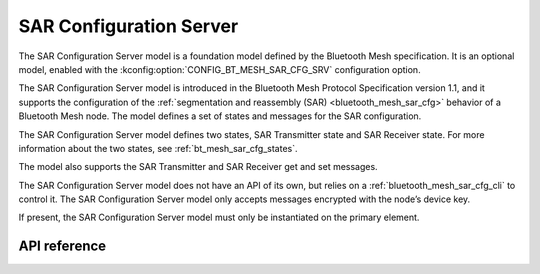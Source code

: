 .. _bluetooth_mesh_sar_cfg_srv:

SAR Configuration Server
########################

The SAR Configuration Server model is a foundation model defined by the Bluetooth Mesh
specification. It is an optional model, enabled with the
:kconfig:option:`CONFIG_BT_MESH_SAR_CFG_SRV` configuration option.

The SAR Configuration Server model is introduced in the Bluetooth Mesh Protocol Specification
version 1.1, and it supports the configuration of the
:ref:`segmentation and reassembly (SAR) <bluetooth_mesh_sar_cfg>` behavior of a Bluetooth Mesh node.
The model defines a set of states and messages for the SAR configuration.

The SAR Configuration Server model defines two states, SAR Transmitter state and SAR Receiver state.
For more information about the two states, see :ref:`bt_mesh_sar_cfg_states`.

The model also supports the SAR Transmitter and SAR Receiver get and set messages.

The SAR Configuration Server model does not have an API of its own, but relies on a
:ref:`bluetooth_mesh_sar_cfg_cli` to control it.  The SAR Configuration Server model only accepts
messages encrypted with the node’s device key.

If present, the SAR Configuration Server model must only be instantiated on the primary element.

API reference
*************

.. doxygengroup:: bt_mesh_sar_cfg_srv
   :project: Zephyr
   :members:
